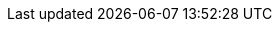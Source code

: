 :uri-github-binary-encoding-snippet-tests: {uri-github-tree}/pkl-server/src/test/files/SnippetTests
:uri-messagepack-bool: {uri-messagepack-spec}#bool-format-family
:uri-messagepack-int: {uri-messagepack-spec}#int-format-family
:uri-messagepack-float: {uri-messagepack-spec}#float-format-family
:uri-messagepack-str: {uri-messagepack-spec}#str-format-family
:uri-messagepack-bin: {uri-messagepack-spec}#bin-format-family
:uri-messagepack-array: {uri-messagepack-spec}#array-format-family
:uri-messagepack-map: {uri-messagepack-spec}#map-format-family
:uri-messagepack-nil: {uri-messagepack-spec}#nil-format
